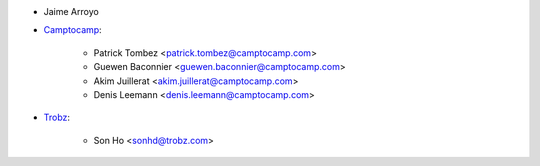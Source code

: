 * Jaime Arroyo
* `Camptocamp <https://camptocamp.com>`_:

    * Patrick Tombez <patrick.tombez@camptocamp.com>
    * Guewen Baconnier <guewen.baconnier@camptocamp.com>
    * Akim Juillerat <akim.juillerat@camptocamp.com>
    * Denis Leemann <denis.leemann@camptocamp.com>

* `Trobz <https://trobz.com>`_:

    * Son Ho <sonhd@trobz.com>
